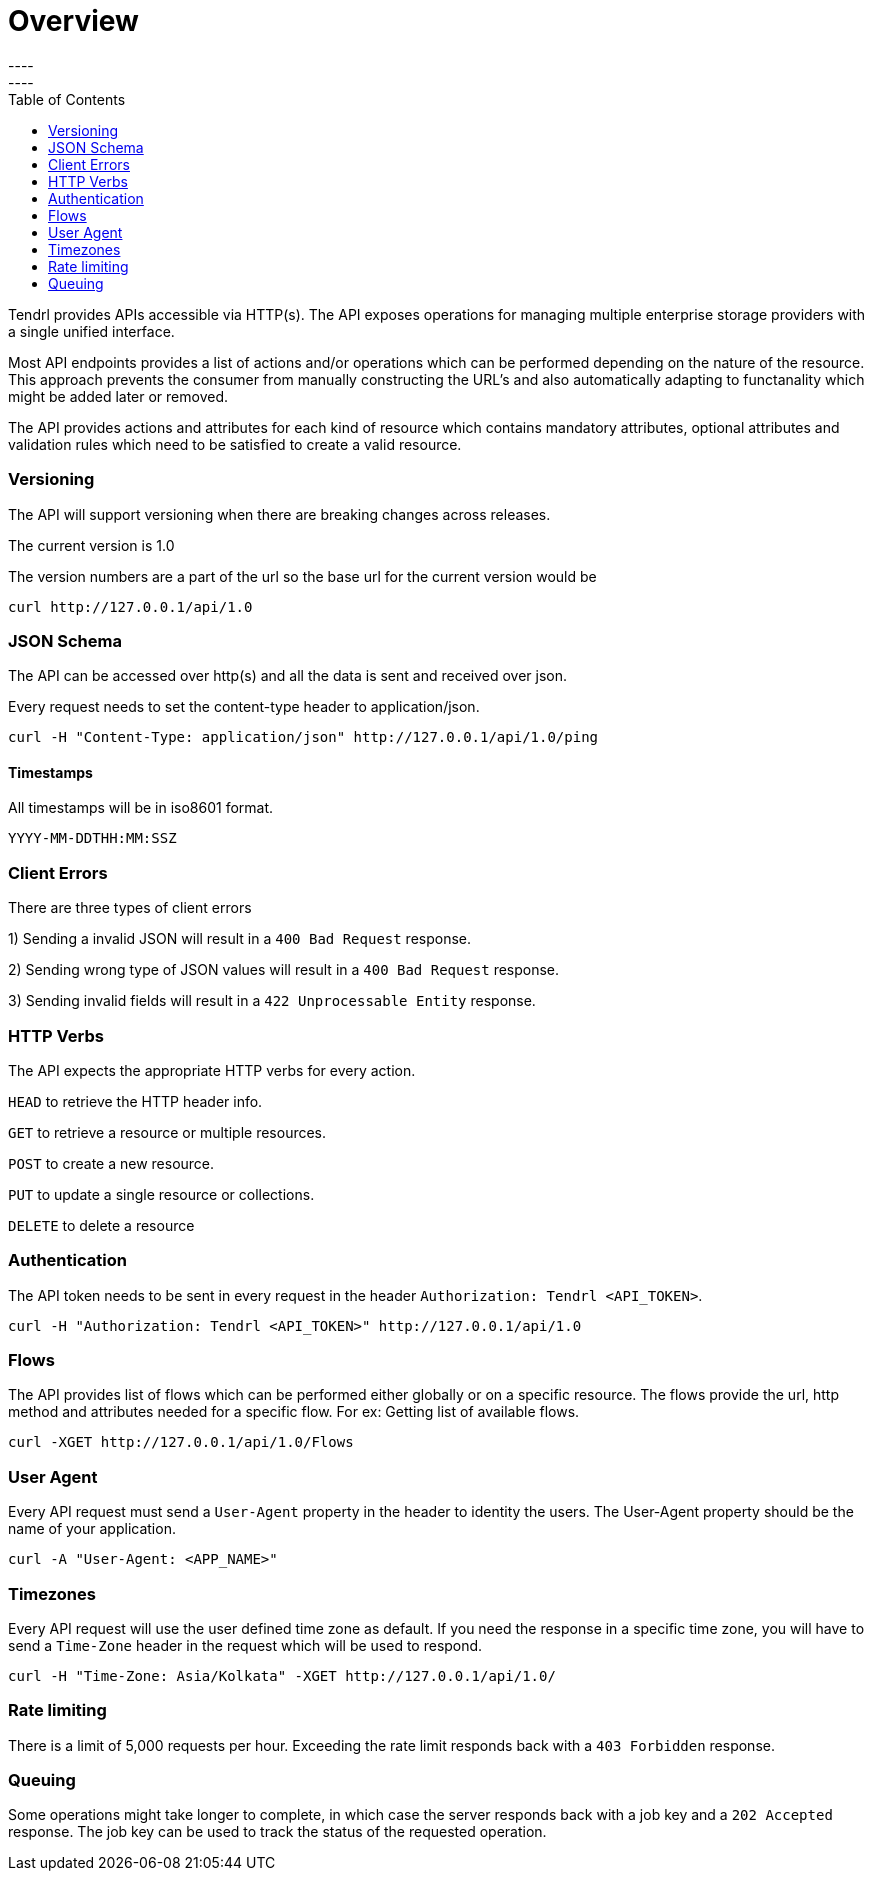 // vim: tw=79
= Overview
----
:toc:
----

Tendrl provides APIs accessible via HTTP(s).
The API exposes operations for managing multiple enterprise storage providers 
with a single unified interface. 


Most API endpoints provides a list of actions and/or operations which can be 
performed depending on the nature of the resource. This approach prevents the
consumer from manually constructing the URL's and also automatically adapting
to functanality which might be added later or removed. 

The API provides actions and attributes for each kind of resource which 
contains  mandatory attributes, optional attributes and validation rules which
need to be satisfied to create a valid resource. 

=== Versioning
The API will support versioning when there are breaking changes across 
releases.

The current version is 1.0

The version numbers are a part of the url so the base url for the current 
version would be
--------------
curl http://127.0.0.1/api/1.0
--------------

=== JSON Schema

The API can be accessed over http(s) and all the data is sent and received over
json.

Every request needs to set the content-type header to application/json.
----------
curl -H "Content-Type: application/json" http://127.0.0.1/api/1.0/ping
----------

==== Timestamps

All timestamps will be in iso8601 format.
----------
YYYY-MM-DDTHH:MM:SSZ
----------
=== Client Errors

There are three types of client errors 

1) Sending a invalid JSON will result in a `400 Bad Request` response.

2) Sending wrong type of JSON values will result in a `400 Bad Request` 
response.

3) Sending invalid fields will result in a `422 Unprocessable Entity` 
response. 

=== HTTP Verbs

The API expects the appropriate HTTP verbs for every action.

`HEAD` to retrieve the HTTP header info.

`GET` to retrieve a resource or multiple resources.

`POST` to create a new resource.

`PUT` to update a single resource or collections.

`DELETE` to delete a resource

=== Authentication

The API token needs to be sent in every request in the header 
`Authorization: Tendrl <API_TOKEN>`. 

----------
curl -H "Authorization: Tendrl <API_TOKEN>" http://127.0.0.1/api/1.0
----------

=== Flows

The API provides list of flows which can be performed either globally or on a 
specific resource. The flows provide the url, http method and attributes
needed for a specific flow. For ex: Getting list of available flows.

----------
curl -XGET http://127.0.0.1/api/1.0/Flows
----------

=== User Agent

Every API request must send a `User-Agent` property in the header to identity 
the users. The User-Agent property should be the name of your application.

----------
curl -A "User-Agent: <APP_NAME>"
----------

=== Timezones

Every API request will use the user defined time zone as default. 
If you need the response in a specific time zone, you will have to send a 
`Time-Zone` header in the request which will be used to respond.

----------
curl -H "Time-Zone: Asia/Kolkata" -XGET http://127.0.0.1/api/1.0/
----------

=== Rate limiting

There is a limit of 5,000 requests per hour.
Exceeding the rate limit responds back with a `403 Forbidden` response.

=== Queuing

Some operations might take longer to complete, in which case the server 
responds back with a job key and a `202 Accepted` response.
The job key can be used to track the status of the requested operation.
